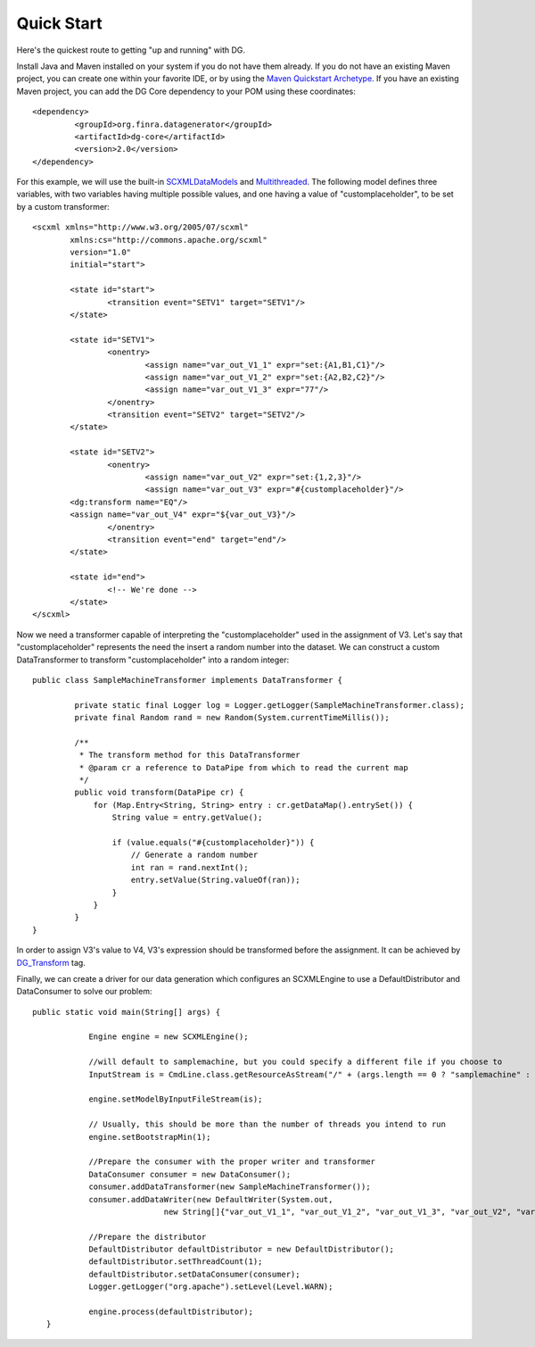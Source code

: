 Quick Start
===========

Here's the quickest route to getting "up and running" with DG.

Install Java and Maven installed on your system if you do not have them already. If you do not have an existing Maven project, you can create one within your favorite IDE, or by using the `Maven Quickstart Archetype <http://maven.apache.org/guides/getting-started/maven-in-five-minutes.html>`_. If you have an existing Maven project, you can add the DG Core dependency to your POM using these coordinates::

	<dependency>
   		 <groupId>org.finra.datagenerator</groupId>
   		 <artifactId>dg-core</artifactId>
   		 <version>2.0</version>
	</dependency>

For this example, we will use the built-in `SCXMLDataModels <SCXMLDataModels.rst>`_ and `Multithreaded <Multithreaded>`_. The following model defines three variables,
with two variables having multiple possible values, and one having a value of "customplaceholder", to be set by a custom transformer::

	<scxml xmlns="http://www.w3.org/2005/07/scxml"
		xmlns:cs="http://commons.apache.org/scxml"
		version="1.0"
		initial="start">
	
		<state id="start">
			<transition event="SETV1" target="SETV1"/>
		</state>
	
		<state id="SETV1">
			<onentry>
				<assign name="var_out_V1_1" expr="set:{A1,B1,C1}"/>
				<assign name="var_out_V1_2" expr="set:{A2,B2,C2}"/>
				<assign name="var_out_V1_3" expr="77"/>
			</onentry>
			<transition event="SETV2" target="SETV2"/>
		</state>
		
		<state id="SETV2">
			<onentry>
				<assign name="var_out_V2" expr="set:{1,2,3}"/>
				<assign name="var_out_V3" expr="#{customplaceholder}"/>
                <dg:transform name="EQ"/>
                <assign name="var_out_V4" expr="${var_out_V3}"/>
			</onentry>
			<transition event="end" target="end"/>
		</state>

		<state id="end">
			<!-- We're done -->
		</state>
	</scxml>

Now we need a transformer capable of interpreting the "customplaceholder" used in the assignment of V3. Let's say that "customplaceholder"
represents the need the insert a random number into the dataset. We can construct a custom DataTransformer to transform "customplaceholder"
into a random integer::

	public class SampleMachineTransformer implements DataTransformer {

	   	 private static final Logger log = Logger.getLogger(SampleMachineTransformer.class);
   		 private final Random rand = new Random(System.currentTimeMillis());

   		 /**
   		  * The transform method for this DataTransformer
   		  * @param cr a reference to DataPipe from which to read the current map
   		  */
   		 public void transform(DataPipe cr) {
   		     for (Map.Entry<String, String> entry : cr.getDataMap().entrySet()) {
   		         String value = entry.getValue();
		
   		         if (value.equals("#{customplaceholder}")) {
   		             // Generate a random number
   		             int ran = rand.nextInt();
   		             entry.setValue(String.valueOf(ran));
   		         }
   		     }
   		 }
	}

In order to assign V3's value to V4, V3's expression should be transformed before the assignment.
It can be achieved by `DG_Transform <DG_Transform.rst>`_ tag.

Finally, we can create a driver for our data generation which configures an SCXMLEngine to use a DefaultDistributor and DataConsumer to solve
our problem::
	
   	 public static void main(String[] args) {
	
   		     Engine engine = new SCXMLEngine();
		
   		     //will default to samplemachine, but you could specify a different file if you choose to
   		     InputStream is = CmdLine.class.getResourceAsStream("/" + (args.length == 0 ? "samplemachine" : args[0]) + ".xml");
		
   		     engine.setModelByInputFileStream(is);
		
   		     // Usually, this should be more than the number of threads you intend to run
   		     engine.setBootstrapMin(1);
		
   		     //Prepare the consumer with the proper writer and transformer
   		     DataConsumer consumer = new DataConsumer();
   		     consumer.addDataTransformer(new SampleMachineTransformer());
   		     consumer.addDataWriter(new DefaultWriter(System.out,
   			             new String[]{"var_out_V1_1", "var_out_V1_2", "var_out_V1_3", "var_out_V2", "var_out_V3", "var_out_V4"}));
		
   		     //Prepare the distributor
   		     DefaultDistributor defaultDistributor = new DefaultDistributor();
   		     defaultDistributor.setThreadCount(1);
   		     defaultDistributor.setDataConsumer(consumer);
   		     Logger.getLogger("org.apache").setLevel(Level.WARN);
		
   		     engine.process(defaultDistributor);
	    }
